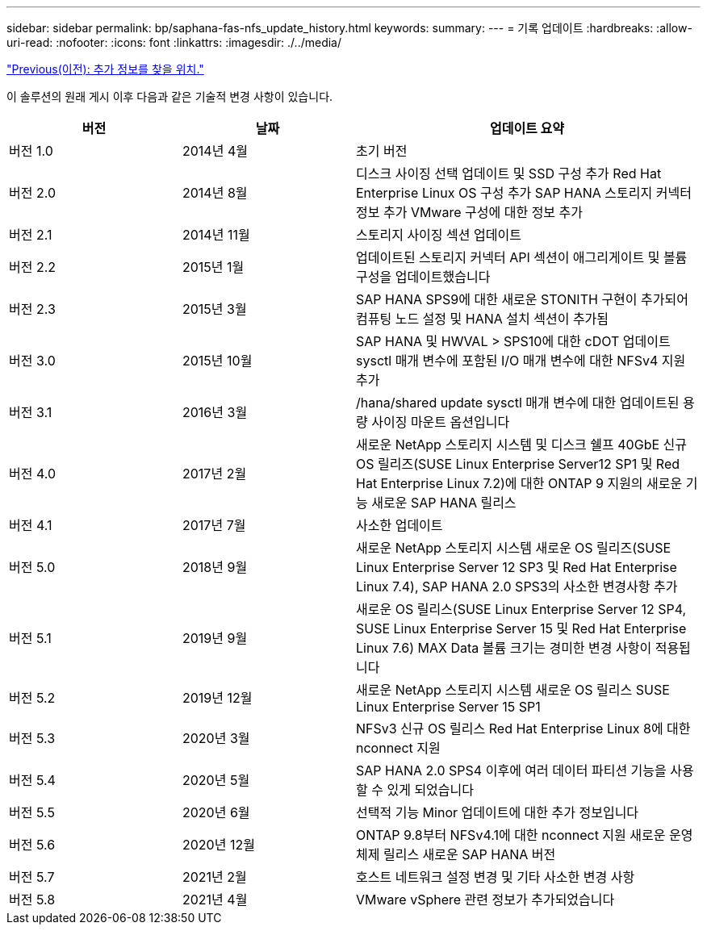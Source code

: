 ---
sidebar: sidebar 
permalink: bp/saphana-fas-nfs_update_history.html 
keywords:  
summary:  
---
= 기록 업데이트
:hardbreaks:
:allow-uri-read: 
:nofooter: 
:icons: font
:linkattrs: 
:imagesdir: ./../media/


link:saphana-fas-nfs_where_to_find_additional_information.html["Previous(이전): 추가 정보를 찾을 위치."]

이 솔루션의 원래 게시 이후 다음과 같은 기술적 변경 사항이 있습니다.

[cols="25,25,50"]
|===
| 버전 | 날짜 | 업데이트 요약 


| 버전 1.0 | 2014년 4월 | 초기 버전 


| 버전 2.0 | 2014년 8월 | 디스크 사이징 선택 업데이트 및 SSD 구성 추가 Red Hat Enterprise Linux OS 구성 추가 SAP HANA 스토리지 커넥터 정보 추가 VMware 구성에 대한 정보 추가 


| 버전 2.1 | 2014년 11월 | 스토리지 사이징 섹션 업데이트 


| 버전 2.2 | 2015년 1월 | 업데이트된 스토리지 커넥터 API 섹션이 애그리게이트 및 볼륨 구성을 업데이트했습니다 


| 버전 2.3 | 2015년 3월 | SAP HANA SPS9에 대한 새로운 STONITH 구현이 추가되어 컴퓨팅 노드 설정 및 HANA 설치 섹션이 추가됨 


| 버전 3.0 | 2015년 10월 | SAP HANA 및 HWVAL > SPS10에 대한 cDOT 업데이트 sysctl 매개 변수에 포함된 I/O 매개 변수에 대한 NFSv4 지원 추가 


| 버전 3.1 | 2016년 3월 | /hana/shared update sysctl 매개 변수에 대한 업데이트된 용량 사이징 마운트 옵션입니다 


| 버전 4.0 | 2017년 2월 | 새로운 NetApp 스토리지 시스템 및 디스크 쉘프 40GbE 신규 OS 릴리즈(SUSE Linux Enterprise Server12 SP1 및 Red Hat Enterprise Linux 7.2)에 대한 ONTAP 9 지원의 새로운 기능 새로운 SAP HANA 릴리스 


| 버전 4.1 | 2017년 7월 | 사소한 업데이트 


| 버전 5.0 | 2018년 9월 | 새로운 NetApp 스토리지 시스템 새로운 OS 릴리즈(SUSE Linux Enterprise Server 12 SP3 및 Red Hat Enterprise Linux 7.4), SAP HANA 2.0 SPS3의 사소한 변경사항 추가 


| 버전 5.1 | 2019년 9월 | 새로운 OS 릴리스(SUSE Linux Enterprise Server 12 SP4, SUSE Linux Enterprise Server 15 및 Red Hat Enterprise Linux 7.6) MAX Data 볼륨 크기는 경미한 변경 사항이 적용됩니다 


| 버전 5.2 | 2019년 12월 | 새로운 NetApp 스토리지 시스템 새로운 OS 릴리스 SUSE Linux Enterprise Server 15 SP1 


| 버전 5.3 | 2020년 3월 | NFSv3 신규 OS 릴리스 Red Hat Enterprise Linux 8에 대한 nconnect 지원 


| 버전 5.4 | 2020년 5월 | SAP HANA 2.0 SPS4 이후에 여러 데이터 파티션 기능을 사용할 수 있게 되었습니다 


| 버전 5.5 | 2020년 6월 | 선택적 기능 Minor 업데이트에 대한 추가 정보입니다 


| 버전 5.6 | 2020년 12월 | ONTAP 9.8부터 NFSv4.1에 대한 nconnect 지원 새로운 운영 체제 릴리스 새로운 SAP HANA 버전 


| 버전 5.7 | 2021년 2월 | 호스트 네트워크 설정 변경 및 기타 사소한 변경 사항 


| 버전 5.8 | 2021년 4월 | VMware vSphere 관련 정보가 추가되었습니다 
|===